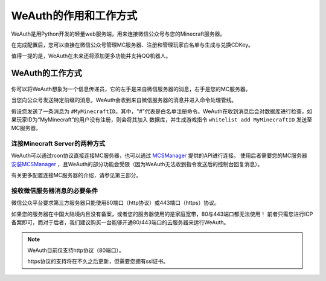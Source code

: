 WeAuth的作用和工作方式
====================
WeAuth是用Python开发的轻量web服务端，用来连接微信公众号与您的Minecraft服务器。

在完成配置后，您可以直接在微信公众号管理MC服务器、注册和管理玩家白名单与生成与兑换CDKey。

值得一提的是，WeAuth在未来还将添加更多功能并支持QQ机器人。

WeAuth的工作方式
-----------

.. figure:: img/pic11.png
你可以将WeAuth想象为一个信息传递员，它的左手是来自微信服务器的消息，右手是您的MC服务器。

当您向公众号发送特定前缀的消息，WeAuth会收到来自微信服务器的消息并进入命令处理管线。

假设您发送了一条消息为 ``#MyMinecraftID``。其中，"#"代表是白名单注册命令。WeAuth在收到消息后会对数据库进行检查，如果玩家ID为“MyMinecraft”的用户没有注册，则会将其加入
数据库，并生成游戏指令 ``whitelist add MyMinecraftID`` 发送至MC服务器。

连接Minecraft Server的两种方式
~~~~~~~~~~~~~~~~~~~~~~~~~~~~

WeAuth可以通过rcon协议直接连接MC服务器，也可以通过 `MCSManager <https://github.com/MCSManager/MCSManager>`__ 提供的API进行连接。
使用后者需要您的MC服务器 `安装MCSManager <https://docs.mcsmanager.com/zh_cn/>`__ ，且WeAuth的部分功能会受限（因为WeAuth无法收到指令发送后的控制台回复消息）。

有关更多配置连接MC服务器的介绍，请参见第三部分。

接收微信服务器消息的必要条件
~~~~~~~~~~~~~~~~~~~~~~~~

微信公众平台要求第三方服务器只能使用80端口（http协议）或443端口（https）协议。

如果您的服务器在中国大陆境内且没有备案，或者您的服务器使用的是家庭宽带，80与443端口都无法使用！
前者只需您进行ICP备案即可，而对于后者，我们建议购买一台能够开通80/443端口的云服务器来运行WeAuth。

.. note::
    WeAuth目前仅支持http协议（80端口）。

    https协议的支持将在不久之后更新，但需要您拥有ssl证书。

